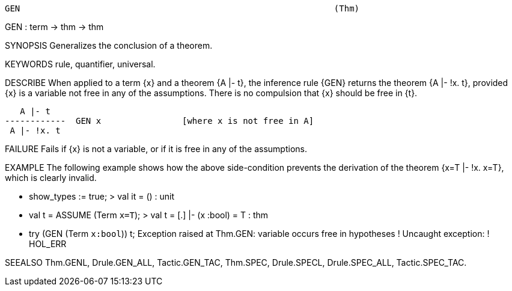 ----------------------------------------------------------------------
GEN                                                              (Thm)
----------------------------------------------------------------------
GEN : term -> thm -> thm

SYNOPSIS
Generalizes the conclusion of a theorem.

KEYWORDS
rule, quantifier, universal.

DESCRIBE
When applied to a term {x} and a theorem {A |- t}, the inference rule
{GEN} returns the theorem {A |- !x. t}, provided {x} is a variable not
free in any of the assumptions. There is no compulsion that {x} should
be free in {t}.

      A |- t
   ------------  GEN x                [where x is not free in A]
    A |- !x. t




FAILURE
Fails if {x} is not a variable, or if it is free in any of the assumptions.

EXAMPLE
The following example shows how the above side-condition prevents
the derivation of the theorem {x=T |- !x. x=T}, which is clearly invalid.

   - show_types := true;
   > val it = () : unit

   - val t = ASSUME (Term `x=T`);
   > val t =  [.] |- (x :bool) = T : thm

   - try (GEN (Term `x:bool`)) t;
   Exception raised at Thm.GEN:
   variable occurs free in hypotheses
   ! Uncaught exception:
   ! HOL_ERR




SEEALSO
Thm.GENL, Drule.GEN_ALL, Tactic.GEN_TAC, Thm.SPEC, Drule.SPECL,
Drule.SPEC_ALL, Tactic.SPEC_TAC.

----------------------------------------------------------------------

